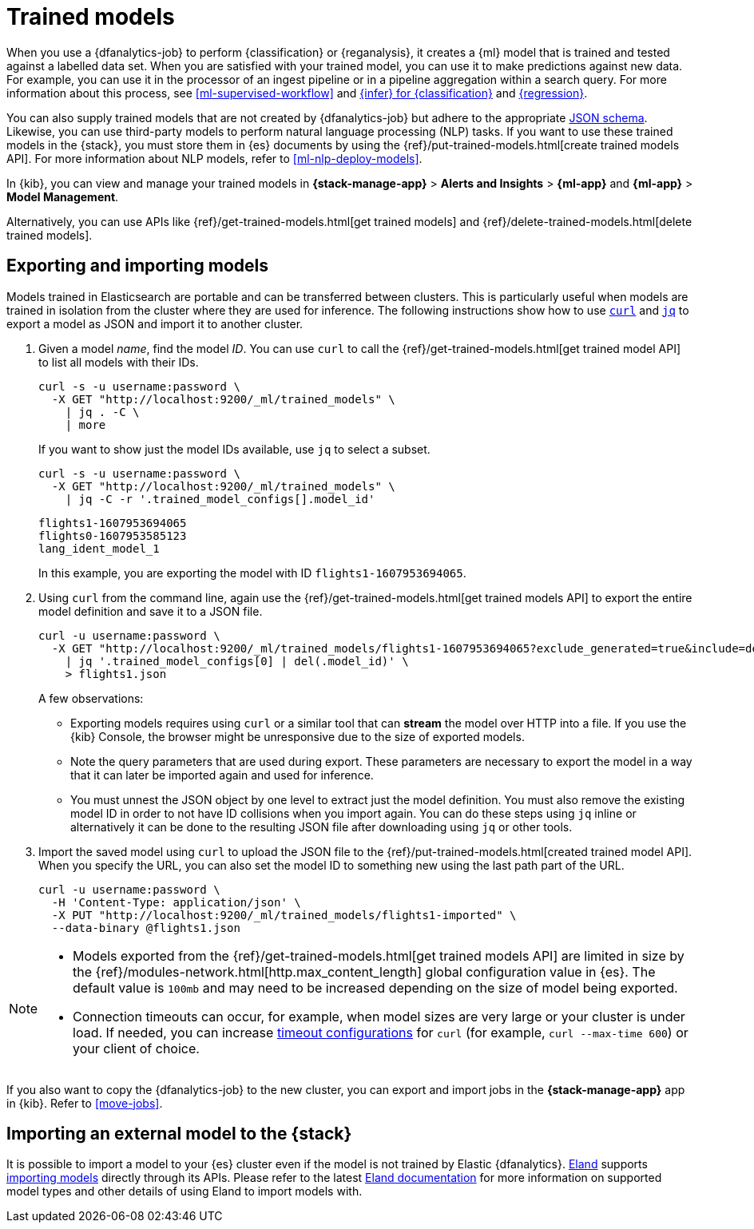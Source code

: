 [role="xpack"]
[[ml-trained-models]]
= Trained models
:keywords: {ml-init}, {stack}, {dfanalytics}

When you use a {dfanalytics-job} to perform {classification} or {reganalysis},
it creates a {ml} model that is trained and tested against a labelled data set.
When you are satisfied with your trained model, you can use it to make
predictions against new data. For example, you can use it in the processor of
an ingest pipeline or in a pipeline aggregation within a search query. For more
information about this process, see <<ml-supervised-workflow>> and
<<ml-inference-class,{infer} for {classification}>> and 
<<ml-inference-reg,{regression}>>.

You can also supply trained models that are not created by {dfanalytics-job} but
adhere to the appropriate
https://github.com/elastic/ml-json-schemas[JSON schema]. Likewise, you can use
third-party models to perform natural language processing (NLP) tasks. If you
want to use these trained models in the {stack}, you must store them in {es}
documents by using the {ref}/put-trained-models.html[create trained models API].
For more information about NLP models, refer to <<ml-nlp-deploy-models>>.

In {kib}, you can view and manage your trained models in
*{stack-manage-app}* > *Alerts and Insights* > *{ml-app}* and
*{ml-app}* > *Model Management*.

Alternatively, you can use APIs like
{ref}/get-trained-models.html[get trained models] and
{ref}/delete-trained-models.html[delete trained models].


[discrete]
[[export-import]]
== Exporting and importing models

Models trained in Elasticsearch are portable and can be transferred between
clusters. This is particularly useful when models are trained in isolation from
the cluster where they are used for inference. The following instructions show
how to use https://curl.se/[`curl`] and https://stedolan.github.io/jq/[`jq`] to
export a model as JSON and import it to another cluster.

1. Given a model _name_, find the model _ID_. You can use `curl` to call the
{ref}/get-trained-models.html[get trained model API] to list all models with
their IDs.
+
--
[source, bash]
--------------------------------------------------
curl -s -u username:password \
  -X GET "http://localhost:9200/_ml/trained_models" \
    | jq . -C \
    | more
--------------------------------------------------
// NOTCONSOLE

If you want to show just the model IDs available, use `jq` to select a subset.

[source, bash]
--------------------------------------------------
curl -s -u username:password \
  -X GET "http://localhost:9200/_ml/trained_models" \
    | jq -C -r '.trained_model_configs[].model_id'
--------------------------------------------------
// NOTCONSOLE

[source, bash]
--------------------------------------------------
flights1-1607953694065
flights0-1607953585123
lang_ident_model_1
--------------------------------------------------
// NOTCONSOLE

In this example, you are exporting the model with ID `flights1-1607953694065`.
--

2. Using `curl` from the command line, again use the
{ref}/get-trained-models.html[get trained models API] to export the entire model
definition and save it to a JSON file.
+
--
[source, bash]
--------------------------------------------------
curl -u username:password \
  -X GET "http://localhost:9200/_ml/trained_models/flights1-1607953694065?exclude_generated=true&include=definition&decompress_definition=false" \
    | jq '.trained_model_configs[0] | del(.model_id)' \
    > flights1.json
--------------------------------------------------
// NOTCONSOLE

A few observations:

* Exporting models requires using `curl` or a similar tool that can *stream*
the model over HTTP into a file. If you use the {kib} Console, the
browser might be unresponsive due to the size of exported models.

* Note the query parameters that are used during export. These parameters are necessary to
export the model in a way that it can later be imported again and used for
inference.

* You must unnest the JSON object by one level to extract just the model
definition. You must also remove the existing model ID in order to not have
ID collisions when you import again. You can do these steps using `jq` inline or
alternatively it can be done to the resulting JSON file after downloading using
`jq` or other tools.
--

3. Import the saved model using `curl` to upload the JSON file to the
{ref}/put-trained-models.html[created trained model API]. When you specify the URL,
you can also set the model ID to something new using the last path part of the
URL.
+
--
[source, bash]
--------------------------------------------------
curl -u username:password \
  -H 'Content-Type: application/json' \
  -X PUT "http://localhost:9200/_ml/trained_models/flights1-imported" \
  --data-binary @flights1.json
--------------------------------------------------
// NOTCONSOLE
--

[NOTE]
--
* Models exported from the {ref}/get-trained-models.html[get trained models API]
are limited in size by the
{ref}/modules-network.html[http.max_content_length]
global configuration value in {es}. The default value is `100mb` and may need to 
be increased depending on the size of model being exported.

* Connection timeouts can occur, for example, when model sizes are very large or 
your cluster is under load. If needed, you can increase
https://ec.haxx.se/usingcurl/usingcurl-timeouts[timeout configurations] for
`curl` (for example, `curl --max-time 600`) or your client of choice.
--

If you also want to copy the {dfanalytics-job} to the new cluster, you can 
export and import jobs in the *{stack-manage-app}* app in {kib}. Refer to
<<move-jobs>>.

[discrete]
[[import-external-model-to-es]]
== Importing an external model to the {stack}

It is possible to import a model to your {es} cluster even if the model is not
trained by Elastic {dfanalytics}. https://eland.readthedocs.io/[Eland] supports
https://www.elastic.co/guide/en/elasticsearch/client/eland/current/machine-learning.html[importing models]
directly through its APIs. Please refer to the latest
https://eland.readthedocs.io/[Eland documentation] for more information
on supported model types and other details of using Eland to import models with.
